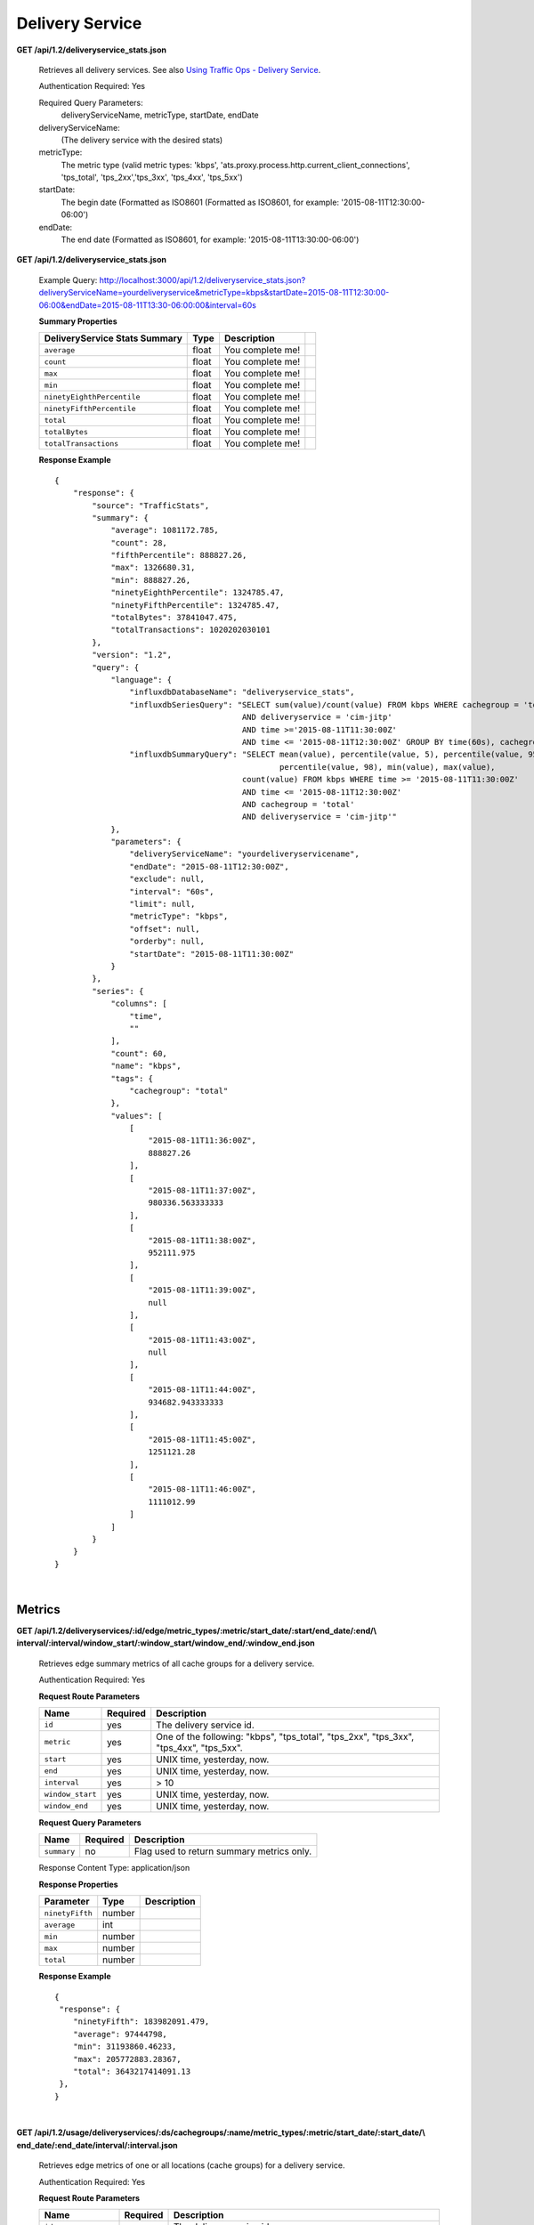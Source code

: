 .. 
.. Copyright 2015 Comcast Cable Communications Management, LLC
.. 
.. Licensed under the Apache License, Version 2.0 (the "License");
.. you may not use this file except in compliance with the License.
.. You may obtain a copy of the License at
.. 
..     http://www.apache.org/licenses/LICENSE-2.0
.. 
.. Unless required by applicable law or agreed to in writing, software
.. distributed under the License is distributed on an "AS IS" BASIS,
.. WITHOUT WARRANTIES OR CONDITIONS OF ANY KIND, either express or implied.
.. See the License for the specific language governing permissions and
.. limitations under the License.
.. 


.. _to-api-v12-ds:

Delivery Service
================

**GET /api/1.2/deliveryservice_stats.json**

  Retrieves all delivery services. See also `Using Traffic Ops - Delivery Service <http://traffic-control-cdn.net/docs/latest/admin/traffic_ops_using.html#delivery-service>`_.

  Authentication Required: Yes


  Required Query Parameters: 
                             deliveryServiceName, metricType, startDate, endDate

  deliveryServiceName: 
                       (The delivery service with the desired stats)

  metricType: 
             The metric type (valid metric types: 'kbps', 'ats.proxy.process.http.current_client_connections', 'tps_total', 'tps_2xx','tps_3xx', 'tps_4xx', 'tps_5xx')

  startDate: 
             The begin date 
             (Formatted as ISO8601 (Formatted as ISO8601, for example: '2015-08-11T12:30:00-06:00')  

  endDate: 
           The end date 
           (Formatted as ISO8601, for example: '2015-08-11T13:30:00-06:00')

**GET /api/1.2/deliveryservice_stats.json**

  Example Query: http://localhost:3000/api/1.2/deliveryservice_stats.json?deliveryServiceName=yourdeliveryservice&metricType=kbps&startDate=2015-08-11T12:30:00-06:00&endDate=2015-08-11T13:30-06:00:00&interval=60s

  **Summary Properties**

  +--------------------------------------+-------+-------------------------------------------------------------------------+--+
  |        DeliveryService Stats Summary |  Type |                                                             Description |  |
  +======================================+=======+=========================================================================+==+
  | ``average``                          | float | You complete me!                                                        |  |
  +--------------------------------------+-------+-------------------------------------------------------------------------+--+
  | ``count``                            | float | You complete me!                                                        |  |
  +--------------------------------------+-------+-------------------------------------------------------------------------+--+
  | ``max``                              | float | You complete me!                                                        |  |
  +--------------------------------------+-------+-------------------------------------------------------------------------+--+
  | ``min``                              | float | You complete me!                                                        |  |
  +--------------------------------------+-------+-------------------------------------------------------------------------+--+
  | ``ninetyEighthPercentile``           | float | You complete me!                                                        |  |
  +--------------------------------------+-------+-------------------------------------------------------------------------+--+
  | ``ninetyFifthPercentile``            | float | You complete me!                                                        |  |
  +--------------------------------------+-------+-------------------------------------------------------------------------+--+
  | ``total``                            | float | You complete me!                                                        |  |
  +--------------------------------------+-------+-------------------------------------------------------------------------+--+
  | ``totalBytes``                       | float | You complete me!                                                        |  |
  +--------------------------------------+-------+-------------------------------------------------------------------------+--+
  | ``totalTransactions``                | float | You complete me!                                                        |  |
  +--------------------------------------+-------+-------------------------------------------------------------------------+--+

  **Response Example** ::

                {
                    "response": {
                        "source": "TrafficStats",
                        "summary": {
                            "average": 1081172.785,
                            "count": 28,
                            "fifthPercentile": 888827.26,
                            "max": 1326680.31,
                            "min": 888827.26,
                            "ninetyEighthPercentile": 1324785.47,
                            "ninetyFifthPercentile": 1324785.47,
                            "totalBytes": 37841047.475,
                            "totalTransactions": 1020202030101
                        },
                        "version": "1.2",
                        "query": {
                            "language": {
                                "influxdbDatabaseName": "deliveryservice_stats",
                                "influxdbSeriesQuery": "SELECT sum(value)/count(value) FROM kbps WHERE cachegroup = 'total' 
                                                        AND deliveryservice = 'cim-jitp' 
                                                        AND time >='2015-08-11T11:30:00Z' 
                                                        AND time <= '2015-08-11T12:30:00Z' GROUP BY time(60s), cachegroup",
                                "influxdbSummaryQuery": "SELECT mean(value), percentile(value, 5), percentile(value, 95), 
                                                                percentile(value, 98), min(value), max(value), 
                                                        count(value) FROM kbps WHERE time >= '2015-08-11T11:30:00Z' 
                                                        AND time <= '2015-08-11T12:30:00Z' 
                                                        AND cachegroup = 'total' 
                                                        AND deliveryservice = 'cim-jitp'"
                            },
                            "parameters": {
                                "deliveryServiceName": "yourdeliveryservicename",
                                "endDate": "2015-08-11T12:30:00Z",
                                "exclude": null,
                                "interval": "60s",
                                "limit": null,
                                "metricType": "kbps",
                                "offset": null,
                                "orderby": null,
                                "startDate": "2015-08-11T11:30:00Z"
                            }
                        },
                        "series": {
                            "columns": [
                                "time",
                                ""
                            ],
                            "count": 60,
                            "name": "kbps",
                            "tags": {
                                "cachegroup": "total"
                            },
                            "values": [
                                [
                                    "2015-08-11T11:36:00Z",
                                    888827.26
                                ],
                                [
                                    "2015-08-11T11:37:00Z",
                                    980336.563333333
                                ],
                                [
                                    "2015-08-11T11:38:00Z",
                                    952111.975
                                ],
                                [
                                    "2015-08-11T11:39:00Z",
                                    null
                                ],
                                [
                                    "2015-08-11T11:43:00Z",
                                    null
                                ],
                                [
                                    "2015-08-11T11:44:00Z",
                                    934682.943333333
                                ],
                                [
                                    "2015-08-11T11:45:00Z",
                                    1251121.28
                                ],
                                [
                                    "2015-08-11T11:46:00Z",
                                    1111012.99
                                ]
                            ]
                        }
                    }
                }


|

.. _to-api-v12-ds-metrics:

Metrics
+++++++
**GET /api/1.2/deliveryservices/:id/edge/metric_types/:metric/start_date/:start/end_date/:end/\\
interval/:interval/window_start/:window_start/window_end/:window_end.json**

  Retrieves edge summary metrics of all cache groups for a delivery service.

  Authentication Required: Yes

  **Request Route Parameters**

  +------------------+----------+-----------------------------------------------------------------------------+
  |       Name       | Required |                                 Description                                 |
  +==================+==========+=============================================================================+
  | ``id``           | yes      | The delivery service id.                                                    |
  +------------------+----------+-----------------------------------------------------------------------------+
  | ``metric``       | yes      | One of the following: "kbps", "tps_total", "tps_2xx", "tps_3xx", "tps_4xx", |
  |                  |          | "tps_5xx".                                                                  |
  +------------------+----------+-----------------------------------------------------------------------------+
  | ``start``        | yes      | UNIX time, yesterday, now.                                                  |
  +------------------+----------+-----------------------------------------------------------------------------+
  | ``end``          | yes      | UNIX time, yesterday, now.                                                  |
  +------------------+----------+-----------------------------------------------------------------------------+
  | ``interval``     | yes      | > 10                                                                        |
  +------------------+----------+-----------------------------------------------------------------------------+
  | ``window_start`` | yes      | UNIX time, yesterday, now.                                                  |
  +------------------+----------+-----------------------------------------------------------------------------+
  | ``window_end``   | yes      | UNIX time, yesterday, now.                                                  |
  +------------------+----------+-----------------------------------------------------------------------------+

  **Request Query Parameters**

  +-------------+----------+-------------------------------------------+
  |     Name    | Required |                Description                |
  +=============+==========+===========================================+
  | ``summary`` | no       | Flag used to return summary metrics only. |
  +-------------+----------+-------------------------------------------+

  Response Content Type: application/json


  **Response Properties**

  +-----------------+--------+-------------+
  |    Parameter    |  Type  | Description |
  +=================+========+=============+
  | ``ninetyFifth`` | number |             |
  +-----------------+--------+-------------+
  | ``average``     | int    |             |
  +-----------------+--------+-------------+
  | ``min``         | number |             |
  +-----------------+--------+-------------+
  | ``max``         | number |             |
  +-----------------+--------+-------------+
  | ``total``       | number |             |
  +-----------------+--------+-------------+

  **Response Example** ::

    {
     "response": {
        "ninetyFifth": 183982091.479,
        "average": 97444798,
        "min": 31193860.46233,
        "max": 205772883.28367,
        "total": 3643217414091.13
     },
    }


|

**GET /api/1.2/usage/deliveryservices/:ds/cachegroups/:name/metric_types/:metric/start_date/:start_date/\\
end_date/:end_date/interval/:interval.json**

  Retrieves edge metrics of one or all locations (cache groups) for a delivery service.

  Authentication Required: Yes


  **Request Route Parameters**

  +----------------------+----------+-----------------------------------------------------------------------------+
  |         Name         | Required |                                 Description                                 |
  +======================+==========+=============================================================================+
  | ``id``               | yes      | The delivery service id.                                                    |
  +----------------------+----------+-----------------------------------------------------------------------------+
  | ``cache_group_name`` | yes      | name, all.                                                                  |
  +----------------------+----------+-----------------------------------------------------------------------------+
  | ``usage_type``       | yes      | One of the following: "kbps", "tps_total", "tps_2xx", "tps_3xx", "tps_4xx", |
  |                      |          | "tps_5xx".                                                                  |
  +----------------------+----------+-----------------------------------------------------------------------------+
  | ``start``            | yes      | UNIX time, yesterday, now.                                                  |
  +----------------------+----------+-----------------------------------------------------------------------------+
  | ``end``              | yes      | UNIX time, yesterday, now.                                                  |
  +----------------------+----------+-----------------------------------------------------------------------------+
  | ``interval``         | yes      | > 10                                                                        |
  +----------------------+----------+-----------------------------------------------------------------------------+

  **Response Properties**

  +-------------------------+--------+-------------+
  |        Parameter        |  Type  | Description |
  +=========================+========+=============+
  | ``deliveryServiceName`` | string |             |
  +-------------------------+--------+-------------+
  | ``statName``            | string |             |
  +-------------------------+--------+-------------+
  | ``deliveryServiceId``   | string |             |
  +-------------------------+--------+-------------+
  | ``interval``            | int    |             |
  +-------------------------+--------+-------------+
  | ``series``              | array  |             |
  +-------------------------+--------+-------------+
  | ``>>timeBase``          | int    |             |
  +-------------------------+--------+-------------+
  | ``>>samples``           | array  |             |
  +-------------------------+--------+-------------+
  | ``end``                 | string |             |
  +-------------------------+--------+-------------+
  | ``elapsed``             | number |             |
  +-------------------------+--------+-------------+
  | ``cdnName``             | string |             |
  +-------------------------+--------+-------------+
  | ``hostName``            | string |             |
  +-------------------------+--------+-------------+
  | ``summary``             | hash   |             |
  +-------------------------+--------+-------------+
  | >``ninetyFifth``        | number |             |
  +-------------------------+--------+-------------+
  | >``average``            | int    |             |
  +-------------------------+--------+-------------+
  | >``min``                | number |             |
  +-------------------------+--------+-------------+
  | >``max``                | number |             |
  +-------------------------+--------+-------------+
  | >``total``              | number |             |
  +-------------------------+--------+-------------+
  | ``cacheGroupName``      | string |             |
  +-------------------------+--------+-------------+
  | ``start``               | string |             |
  +-------------------------+--------+-------------+

  **Response Example** ::

    TBD
     

|

**GET /api/1.2/cdns/peakusage/:peak_usage_type/deliveryservice/:ds/cachegroup/:name/start_date/:start/\\
end_date/:end/interval/:interval.json**


  Authentication Required: Yes

  **Response Properties**

  +---------------------------------+--------+-------------+
  |            Parameter            |  Type  | Description |
  +=================================+========+=============+
  | ``TotalGBytesServedSinceStart`` | number |             |
  +---------------------------------+--------+-------------+
  +---------------------------------+--------+-------------+
  | ``>>item``                      | number |             |
  +---------------------------------+--------+-------------+
  | ``>>item``                      | number |             |
  +---------------------------------+--------+-------------+
  | ``>>item``                      | number |             |
  +---------------------------------+--------+-------------+
  | ``>>item``                      | number |             |
  +---------------------------------+--------+-------------+
  | ``>>item``                      | number |             |
  +---------------------------------+--------+-------------+
  | ``>>item``                      | number |             |
  +---------------------------------+--------+-------------+

  **Response Example**

  ::
    
    TBD
 

|

**GET /api/1.2/deliveryservices/:id/:server_type/metrics/:metric_type/:start/:end.json**

  Retrieves detailed and summary metrics for MIDs or EDGEs for a delivery service.

  Authentication Required: No

  **Request Route Parameters**

  +-----------------+----------+-----------------------------------------------------------------------------+
  |       Name      | Required |                                 Description                                 |
  +=================+==========+=============================================================================+
  | ``id``          | yes      | The delivery service id.                                                    |
  +-----------------+----------+-----------------------------------------------------------------------------+
  | ``server_type`` | yes      | EDGE or MID.                                                                |
  +-----------------+----------+-----------------------------------------------------------------------------+
  | ``metric_type`` | yes      | One of the following: "kbps", "tps_total", "tps_2xx", "tps_3xx", "tps_4xx", |
  |                 |          | "tps_5xx".                                                                  |
  +-----------------+----------+-----------------------------------------------------------------------------+
  | ``start``       | yes      | UNIX time, yesterday, now.                                                  |
  +-----------------+----------+-----------------------------------------------------------------------------+
  | ``end``         | yes      | UNIX time, yesterday, now.                                                  |
  +-----------------+----------+-----------------------------------------------------------------------------+

  **Response Properties**

  +----------------------+--------+-------------+
  |      Parameter       |  Type  | Description |
  +======================+========+=============+
  | ``stats``            | hash   |             |
  +----------------------+--------+-------------+
  | ``>>count``          | int    |             |
  +----------------------+--------+-------------+
  | ``>>98thPercentile`` | number |             |
  +----------------------+--------+-------------+
  | ``>>min``            | number |             |
  +----------------------+--------+-------------+
  | ``>>max``            | number |             |
  +----------------------+--------+-------------+
  | ``>>5thPercentile``  | number |             |
  +----------------------+--------+-------------+
  | ``>>95thPercentile`` | number |             |
  +----------------------+--------+-------------+
  | ``>>median``         | number |             |
  +----------------------+--------+-------------+
  | ``>>mean``           | number |             |
  +----------------------+--------+-------------+
  | ``>>stddev``         | number |             |
  +----------------------+--------+-------------+
  | ``>>sum``            | number |             |
  +----------------------+--------+-------------+
  | ``data``             | array  |             |
  +----------------------+--------+-------------+
  | ``>>item``           | array  |             |
  +----------------------+--------+-------------+
  | ``>>time``           | number |             |
  +----------------------+--------+-------------+
  | ``>>value``          | number |             |
  +----------------------+--------+-------------+
  | ``label``            | string |             |
  +----------------------+--------+-------------+

  **Response Example** ::

    {
     "response": [
        {
           "stats": {
              "count": 988,
              "98thPercentile": 16589105.55958,
              "min": 3185442.975,
              "max": 17124754.257,
              "5thPercentile": 3901253.95445,
              "95thPercentile": 16013210.034,
              "median": 8816895.576,
              "mean": 8995846.31741194,
              "stddev": 3941169.83683573,
              "sum": 333296106.060112
           },
           "data": [
              [
                 1414303200000,
                 12923518.466
              ],
              [
                 1414303500000,
                 12625139.65
              ]
           ],
           "label": "MID Kbps"
        }
     ],
    }


.. _to-api-v12-ds-server:

Server
++++++

**GET /api/1.2/deliveryserviceserver.json**

  Authentication Required: Yes

  **Request Query Parameters**

  +-----------+----------+----------------------------------------+
  |    Name   | Required |              Description               |
  +===========+==========+========================================+
  | ``page``  | no       | The page number for use in pagination. |
  +-----------+----------+----------------------------------------+
  | ``limit`` | no       | For use in limiting the result set.    |
  +-----------+----------+----------------------------------------+

  **Response Properties**

  +----------------------+--------+------------------------------------------------+
  | Parameter            | Type   | Description                                    |
  +======================+========+================================================+
  |``lastUpdated``       | array  |                                                |
  +----------------------+--------+------------------------------------------------+
  |``server``            | string |                                                |
  +----------------------+--------+------------------------------------------------+
  |``deliveryService``   | string |                                                |
  +----------------------+--------+------------------------------------------------+


  **Response Example** ::

    {
     "page": 2,
     "orderby": "deliveryservice",
     "response": [
        {
           "lastUpdated": "2014-09-26 17:53:43",
           "server": "20",
           "deliveryService": "1"
        },
        {
           "lastUpdated": "2014-09-26 17:53:44",
           "server": "21",
           "deliveryService": "1"
        },
     ],
     "limit": 2
    }



.. _to-api-v12-ds-sslkeys:

SSL Keys
+++++++++

**GET /api/1.2/deliveryservices/xmlId/:xmlid/sslkeys.json**

  Authentication Required: Yes

  Role Required: Admin

  **Request Route Parameters**

  +-----------+----------+----------------------------------------+
  |    Name   | Required |              Description               |
  +===========+==========+========================================+
  | ``xmlId`` | yes      | xml_id of the desired delivery service |
  +-----------+----------+----------------------------------------+


  **Request Query Parameters**

  +-------------+----------+--------------------------------+
  |     Name    | Required |          Description           |
  +=============+==========+================================+
  | ``version`` | no       | The version number to retrieve |
  +-------------+----------+--------------------------------+

  **Response Properties**

  +------------------+--------+-----------------------------------------------------------------------------------------------------------------------------------------+
  |    Parameter     |  Type  |                                                               Description                                                               |
  +==================+========+=========================================================================================================================================+
  | ``crt``          | string | base64 encoded crt file for delivery service                                                                                            |
  +------------------+--------+-----------------------------------------------------------------------------------------------------------------------------------------+
  | ``csr``          | string | base64 encoded csr file for delivery service                                                                                            |
  +------------------+--------+-----------------------------------------------------------------------------------------------------------------------------------------+
  | ``key``          | string | base64 encoded private key file for delivery service                                                                                    |
  +------------------+--------+-----------------------------------------------------------------------------------------------------------------------------------------+
  | ``businessUnit`` | string | The business unit entered by the user when generating certs.  Field is optional and if not provided by the user will not be in response |
  +------------------+--------+-----------------------------------------------------------------------------------------------------------------------------------------+
  | ``city``         | string | The city entered by the user when generating certs.  Field is optional and if not provided by the user will not be in response          |
  +------------------+--------+-----------------------------------------------------------------------------------------------------------------------------------------+
  | ``organization`` | string | The organization entered by the user when generating certs.  Field is optional and if not provided by the user will not be in response  |
  +------------------+--------+-----------------------------------------------------------------------------------------------------------------------------------------+
  | ``hostname``     | string | The hostname entered by the user when generating certs.  Field is optional and if not provided by the user will not be in response      |
  +------------------+--------+-----------------------------------------------------------------------------------------------------------------------------------------+
  | ``country``      | string | The country entered by the user when generating certs.  Field is optional and if not provided by the user will not be in response       |
  +------------------+--------+-----------------------------------------------------------------------------------------------------------------------------------------+
  | ``state``        | string | The state entered by the user when generating certs.  Field is optional and if not provided by the user will not be in response         |
  +------------------+--------+-----------------------------------------------------------------------------------------------------------------------------------------+
  | ``version``      | string | The version of the certificate record in Riak                                                                                           |
  +------------------+--------+-----------------------------------------------------------------------------------------------------------------------------------------+


  **Response Example** ::

    {  
      "response": {
        "certificate": {
          "crt": "crt",
          "key": "key",
          "csr": "csr"
        },
        "businessUnit": "CDN_Eng",
        "city": "Denver",
        "organization": "KableTown",
        "hostname": "foober.com",
        "country": "US",
        "state": "Colorado",
        "version": "1"
      }
    }

|

**GET /api/1.2/deliveryservices/hostname/:hostname/sslkeys.json**

  Authentication Required: Yes

  Role Required: Admin

  **Request Route Parameters**

  +--------------+----------+---------------------------------------------------+
  |     Name     | Required |                    Description                    |
  +==============+==========+===================================================+
  | ``hostname`` | yes      | pristine hostname of the desired delivery service |
  +--------------+----------+---------------------------------------------------+


  **Request Query Parameters**

  +-------------+----------+--------------------------------+
  |     Name    | Required |          Description           |
  +=============+==========+================================+
  | ``version`` | no       | The version number to retrieve |
  +-------------+----------+--------------------------------+

  **Response Properties**

  +------------------+--------+-----------------------------------------------------------------------------------------------------------------------------------------+
  |    Parameter     |  Type  |                                                               Description                                                               |
  +==================+========+=========================================================================================================================================+
  | ``crt``          | string | base64 encoded crt file for delivery service                                                                                            |
  +------------------+--------+-----------------------------------------------------------------------------------------------------------------------------------------+
  | ``csr``          | string | base64 encoded csr file for delivery service                                                                                            |
  +------------------+--------+-----------------------------------------------------------------------------------------------------------------------------------------+
  | ``key``          | string | base64 encoded private key file for delivery service                                                                                    |
  +------------------+--------+-----------------------------------------------------------------------------------------------------------------------------------------+
  | ``businessUnit`` | string | The business unit entered by the user when generating certs.  Field is optional and if not provided by the user will not be in response |
  +------------------+--------+-----------------------------------------------------------------------------------------------------------------------------------------+
  | ``city``         | string | The city entered by the user when generating certs.  Field is optional and if not provided by the user will not be in response          |
  +------------------+--------+-----------------------------------------------------------------------------------------------------------------------------------------+
  | ``organization`` | string | The organization entered by the user when generating certs.  Field is optional and if not provided by the user will not be in response  |
  +------------------+--------+-----------------------------------------------------------------------------------------------------------------------------------------+
  | ``hostname``     | string | The hostname entered by the user when generating certs.  Field is optional and if not provided by the user will not be in response      |
  +------------------+--------+-----------------------------------------------------------------------------------------------------------------------------------------+
  | ``country``      | string | The country entered by the user when generating certs.  Field is optional and if not provided by the user will not be in response       |
  +------------------+--------+-----------------------------------------------------------------------------------------------------------------------------------------+
  | ``state``        | string | The state entered by the user when generating certs.  Field is optional and if not provided by the user will not be in response         |
  +------------------+--------+-----------------------------------------------------------------------------------------------------------------------------------------+
  | ``version``      | string | The version of the certificate record in Riak                                                                                           |
  +------------------+--------+-----------------------------------------------------------------------------------------------------------------------------------------+


  **Response Example** ::

    {  
      "response": {
        "certificate": {
          "crt": "crt",
          "key": "key",
          "csr": "csr"
        },
        "businessUnit": "CDN_Eng",
        "city": "Denver",
        "organization": "KableTown",
        "hostname": "foober.com",
        "country": "US",
        "state": "Colorado",
        "version": "1"
      }
    }

|

**GET /api/1.2/deliveryservices/xmlId/:xmlid/sslkeys/delete.json**

  Authentication Required: Yes

  Role Required: Admin

  **Request Route Parameters**

  +-----------+----------+----------------------------------------+
  |    Name   | Required |              Description               |
  +===========+==========+========================================+
  | ``xmlId`` | yes      | xml_id of the desired delivery service |
  +-----------+----------+----------------------------------------+

  **Request Query Parameters**

  +-------------+----------+--------------------------------+
  |     Name    | Required |          Description           |
  +=============+==========+================================+
  | ``version`` | no       | The version number to retrieve |
  +-------------+----------+--------------------------------+

  **Response Properties**

  +--------------+--------+------------------+
  |  Parameter   |  Type  |   Description    |
  +==============+========+==================+
  | ``response`` | string | success response |
  +--------------+--------+------------------+

  **Response Example** ::

    {  
      "response": "Successfully deleted ssl keys for <xml_id>"
    }


|
  
**POST /api/1.2/deliveryservices/sslkeys/generate**

  Generates SSL crt, csr, and private key for a delivery service

  Authentication Required: Yes
  Role Required:  Admin

  Response Content Type: application/json

  **Request Properties**


  +--------------+---------+-------------------------------------------------+
  |  Parameter   |   Type  |                   Description                   |
  +==============+=========+=================================================+
  | ``key``      | string  | xml_id of the delivery service                  |
  +--------------+---------+-------------------------------------------------+
  | ``version``  | string  | version of the keys being generated             |
  +--------------+---------+-------------------------------------------------+
  | ``hostname`` | string  | the *pristine hostname* of the delivery service |
  +--------------+---------+-------------------------------------------------+
  | ``country``  | string  |                                                 |
  +--------------+---------+-------------------------------------------------+
  | ``state``    | string  |                                                 |
  +--------------+---------+-------------------------------------------------+
  | ``city``     | string  |                                                 |
  +--------------+---------+-------------------------------------------------+
  | ``org``      | string  |                                                 |
  +--------------+---------+-------------------------------------------------+
  | ``unit``     | boolean |                                                 |
  +--------------+---------+-------------------------------------------------+


  **Request Example** ::


    {
      "key": "ds-01",
      "businessUnit": "CDN Engineering",
      "version": "3",
      "hostname": "tr.ds-01.ott.kabletown.com",
      "certificate": {
        "key": "some_key",
        "csr": "some_csr",
        "crt": "some_crt"
      },
      "country": "US",
      "organization": "Kabletown",
      "city": "Denver",
      "state": "Colorado"
    }

  **Response Properties**

  +--------------+--------+-----------------+
  |  Parameter   |  Type  |   Description   |
  +==============+========+=================+
  | ``response`` | string | response string |
  +--------------+--------+-----------------+
  | ``version``  | string | API version     |
  +--------------+--------+-----------------+


  **Response Example** ::

    {  
      "response": "Successfully created ssl keys for ds-01"
    }

|
  
**POST /api/1.2/deliveryservices/sslkeys/add**

  Allows user to add SSL crt, csr, and private key for a delivery service

  Authentication Required: Yes
  Role Required:  Admin

  **Request Properties**

  +-------------+--------+-------------------------------------+
  |  Parameter  |  Type  |             Description             |
  +=============+========+=====================================+
  | ``key``     | string | xml_id of the delivery service      |
  +-------------+--------+-------------------------------------+
  | ``version`` | string | version of the keys being generated |
  +-------------+--------+-------------------------------------+
  | ``csr``     | string |                                     |
  +-------------+--------+-------------------------------------+
  | ``crt``     | string |                                     |
  +-------------+--------+-------------------------------------+
  | ``key``     | string |                                     |
  +-------------+--------+-------------------------------------+


  **Request Example** ::


    {
      "key": "ds-01",
      "version": "1",
      "certificate": {
        "key": "some_key",
        "csr": "some_csr",
        "crt": "some_crt"
      }
    }

  **Response Properties**

  +--------------+--------+-----------------+
  |  Parameter   |  Type  |   Description   |
  +==============+========+=================+
  | ``response`` | string | response string |
  +--------------+--------+-----------------+
  | ``version``  | string | API version     |
  +--------------+--------+-----------------+


  **Response Example** ::

    {  
      "response": "Successfully added ssl keys for ds-01"
    }
